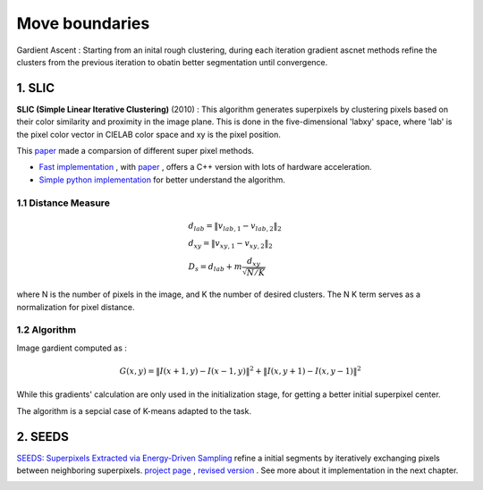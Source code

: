Move boundaries
==================

Gardient Ascent : Starting from an inital rough clustering, during each iteration gradient ascnet methods refine
the clusters from the previous iteration to obatin better segmentation until convergence.

1. SLIC
-----------------

**SLIC (Simple Linear Iterative Clustering)** (2010) :
This algorithm generates superpixels by clustering pixels based on their color similarity and
proximity in the image plane. This is done in the five-dimensional 'labxy' space, where 'lab'
is the pixel color vector in CIELAB color space and xy is the pixel position.

This `paper <https://www.iro.umontreal.ca/~mignotte/IFT6150/Articles/SLIC_Superpixels.pdf>`_ made a comparsion of different super pixel methods.

.. image:: images/sp_compare.PNG
   :align: center
   :width: 80%


* `Fast implementation <https://github.com/Algy/fast-slic>`_ , with `paper <https://github.com/Algy/fast-slic/files/4009304/fastslic.pdf>`_ , offers a C++ version with lots of hardware acceleration.
* `Simple python implementation <https://github.com/laixintao/slic-python-implementation>`_ for better understand the algorithm.

1.1 Distance Measure
~~~~~~~~~~~~~~~~~~

.. math::
  \begin{align*}
  &d_{lab} = \| v_{lab,1} - v_{lab,2} \|_{2} \\
  &d_{xy} = \| v_{xy,1} - v_{xy,2} \|_{2} \\
  &D_{s} = d_{lab} + m \frac{d_{xy}}{\sqrt{N/K}}
  \end{align*}


where N is the number of pixels in the image, and K the number of desired clusters. The N K term serves as a normalization for pixel distance.

1.2 Algorithm
~~~~~~~~~~~~~~~~~~

Image gardient computed as :

.. math::
  G(x,y) = \|I(x+1, y) - I(x-1,y)\|^{2} + \|I(x, y+1) - I(x,y-1)\|^{2}

While this gradients' calculation are only used in the initialization stage, for getting a better initial superpixel center.

The algorithm is a sepcial case of K-means adapted to the task.

.. image:: images/SLIC.PNG
   :align: center
   :width: 80%


2. SEEDS
---------------------

`SEEDS: Superpixels Extracted via Energy-Driven Sampling <https://arxiv.org/abs/1309.3848>`_ refine a
initial segments by iteratively exchanging pixels between neighboring superpixels.
`project page <http://www.mvdblive.org/seeds/>`_ , `revised version <https://github.com/davidstutz/seeds-revised>`_ .
See more about it implementation in the next chapter.

.. image:: images/seeds.PNG
   :align: center
   :width: 30%
